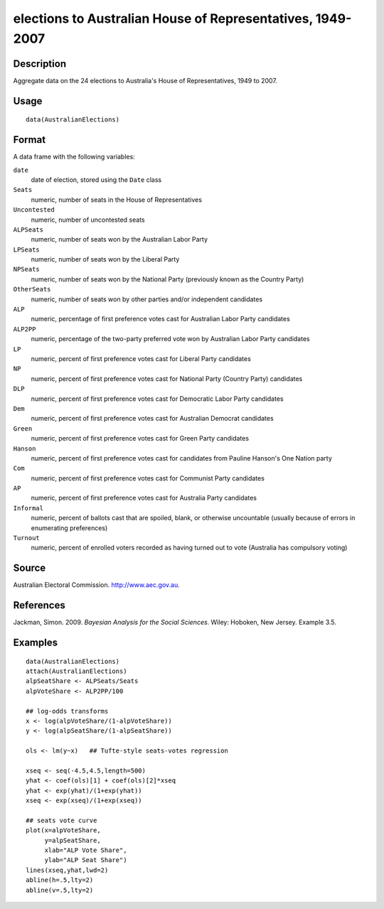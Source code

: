 +--------------------------------------+--------------------------------------+
| AustralianElections                  |
| R Documentation                      |
+--------------------------------------+--------------------------------------+

elections to Australian House of Representatives, 1949-2007
-----------------------------------------------------------

Description
~~~~~~~~~~~

Aggregate data on the 24 elections to Australia's House of
Representatives, 1949 to 2007.

Usage
~~~~~

::

    data(AustralianElections)

Format
~~~~~~

A data frame with the following variables:

``date``
    date of election, stored using the ``Date`` class

``Seats``
    numeric, number of seats in the House of Representatives

``Uncontested``
    numeric, number of uncontested seats

``ALPSeats``
    numeric, number of seats won by the Australian Labor Party

``LPSeats``
    numeric, number of seats won by the Liberal Party

``NPSeats``
    numeric, number of seats won by the National Party (previously known
    as the Country Party)

``OtherSeats``
    numeric, number of seats won by other parties and/or independent
    candidates

``ALP``
    numeric, percentage of first preference votes cast for Australian
    Labor Party candidates

``ALP2PP``
    numeric, percentage of the two-party preferred vote won by
    Australian Labor Party candidates

``LP``
    numeric, percent of first preference votes cast for Liberal Party
    candidates

``NP``
    numeric, percent of first preference votes cast for National Party
    (Country Party) candidates

``DLP``
    numeric, percent of first preference votes cast for Democratic Labor
    Party candidates

``Dem``
    numeric, percent of first preference votes cast for Australian
    Democrat candidates

``Green``
    numeric, percent of first preference votes cast for Green Party
    candidates

``Hanson``
    numeric, percent of first preference votes cast for candidates from
    Pauline Hanson's One Nation party

``Com``
    numeric, percent of first preference votes cast for Communist Party
    candidates

``AP``
    numeric, percent of first preference votes cast for Australia Party
    candidates

``Informal``
    numeric, percent of ballots cast that are spoiled, blank, or
    otherwise uncountable (usually because of errors in enumerating
    preferences)

``Turnout``
    numeric, percent of enrolled voters recorded as having turned out to
    vote (Australia has compulsory voting)

Source
~~~~~~

Australian Electoral Commission. http://www.aec.gov.au.

References
~~~~~~~~~~

Jackman, Simon. 2009. *Bayesian Analysis for the Social Sciences*.
Wiley: Hoboken, New Jersey. Example 3.5.

Examples
~~~~~~~~

::

    data(AustralianElections)
    attach(AustralianElections)
    alpSeatShare <- ALPSeats/Seats
    alpVoteShare <- ALP2PP/100

    ## log-odds transforms
    x <- log(alpVoteShare/(1-alpVoteShare))
    y <- log(alpSeatShare/(1-alpSeatShare))

    ols <- lm(y~x)   ## Tufte-style seats-votes regression

    xseq <- seq(-4.5,4.5,length=500)
    yhat <- coef(ols)[1] + coef(ols)[2]*xseq
    yhat <- exp(yhat)/(1+exp(yhat))
    xseq <- exp(xseq)/(1+exp(xseq))

    ## seats vote curve
    plot(x=alpVoteShare,
         y=alpSeatShare,
         xlab="ALP Vote Share",
         ylab="ALP Seat Share")
    lines(xseq,yhat,lwd=2)
    abline(h=.5,lty=2)
    abline(v=.5,lty=2)

